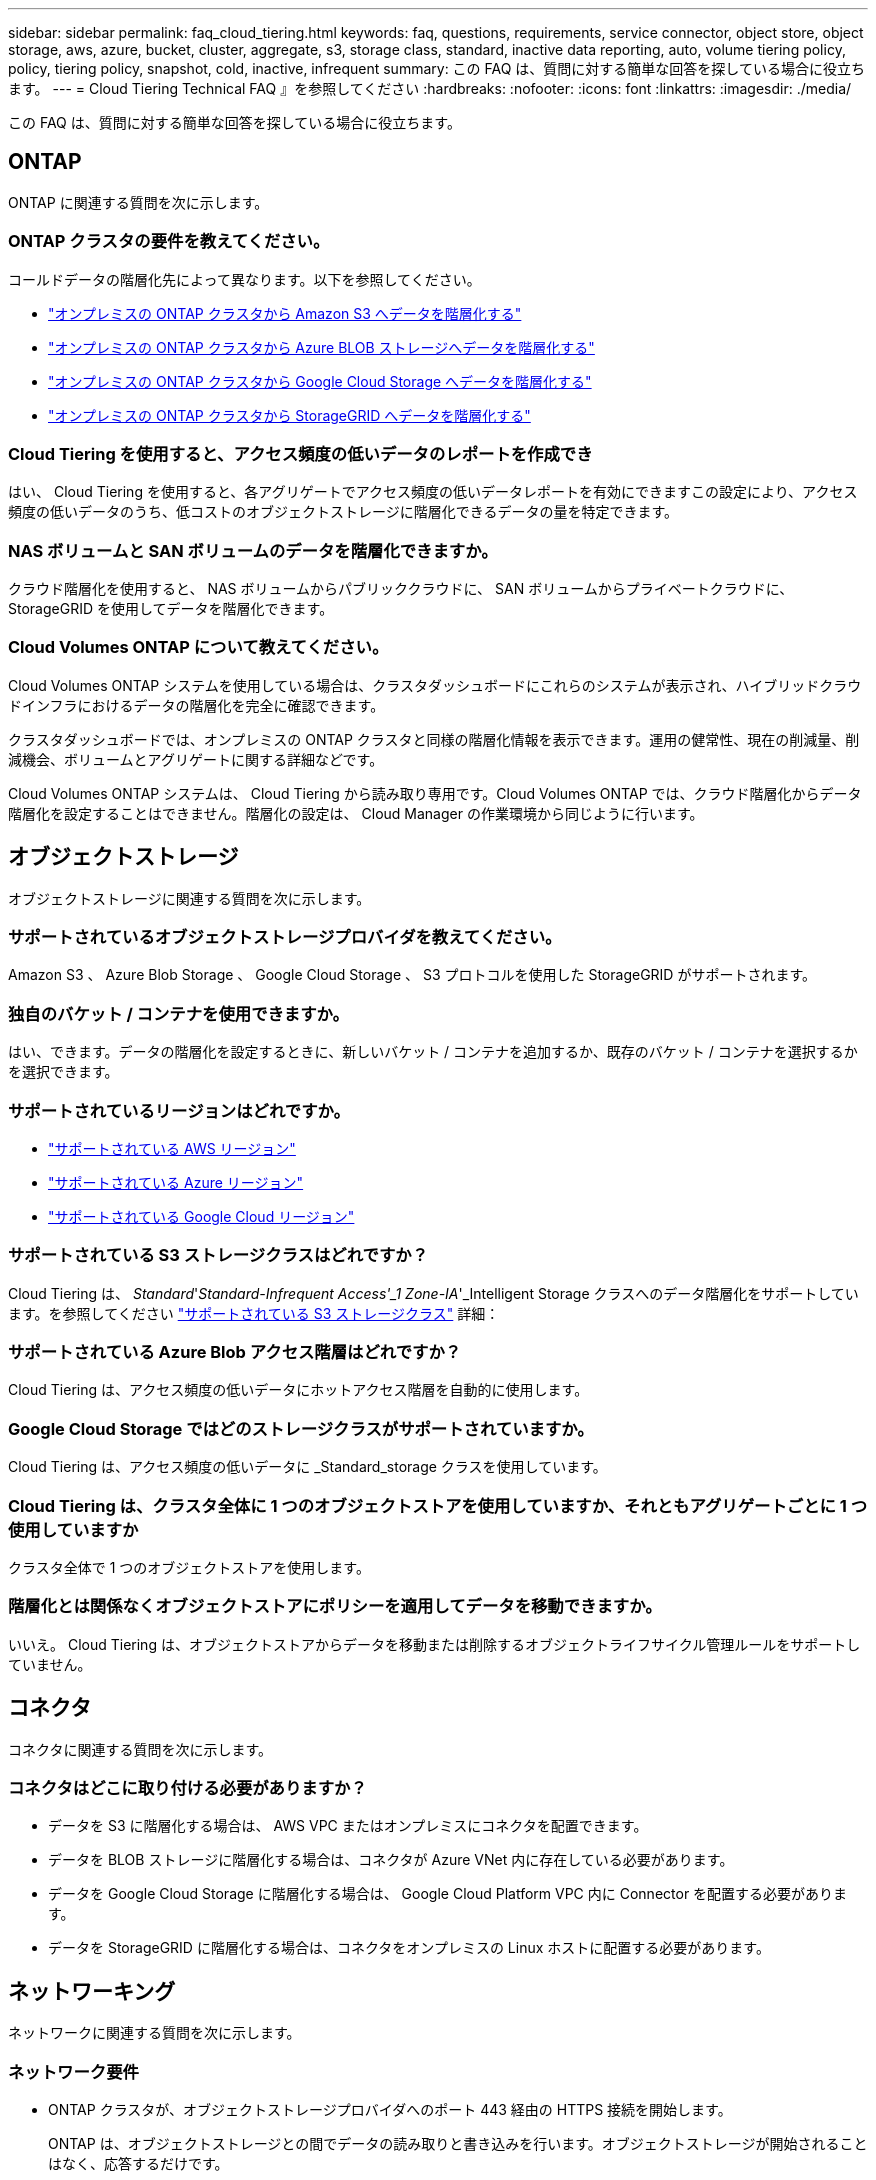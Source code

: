 ---
sidebar: sidebar 
permalink: faq_cloud_tiering.html 
keywords: faq, questions, requirements, service connector, object store, object storage, aws, azure, bucket, cluster, aggregate, s3, storage class, standard, inactive data reporting, auto, volume tiering policy, policy, tiering policy, snapshot, cold, inactive, infrequent 
summary: この FAQ は、質問に対する簡単な回答を探している場合に役立ちます。 
---
= Cloud Tiering Technical FAQ 』を参照してください
:hardbreaks:
:nofooter: 
:icons: font
:linkattrs: 
:imagesdir: ./media/


[role="lead"]
この FAQ は、質問に対する簡単な回答を探している場合に役立ちます。



== ONTAP

ONTAP に関連する質問を次に示します。



=== ONTAP クラスタの要件を教えてください。

コールドデータの階層化先によって異なります。以下を参照してください。

* link:task_tiering_onprem_aws.html#preparing-your-ontap-clusters["オンプレミスの ONTAP クラスタから Amazon S3 へデータを階層化する"]
* link:task_tiering_onprem_azure.html#preparing-your-ontap-clusters["オンプレミスの ONTAP クラスタから Azure BLOB ストレージへデータを階層化する"]
* link:task_tiering_onprem_gcp.html#preparing-your-ontap-clusters["オンプレミスの ONTAP クラスタから Google Cloud Storage へデータを階層化する"]
* link:task_tiering_onprem_storagegrid.html#preparing-your-ontap-clusters["オンプレミスの ONTAP クラスタから StorageGRID へデータを階層化する"]




=== Cloud Tiering を使用すると、アクセス頻度の低いデータのレポートを作成でき

はい、 Cloud Tiering を使用すると、各アグリゲートでアクセス頻度の低いデータレポートを有効にできますこの設定により、アクセス頻度の低いデータのうち、低コストのオブジェクトストレージに階層化できるデータの量を特定できます。



=== NAS ボリュームと SAN ボリュームのデータを階層化できますか。

クラウド階層化を使用すると、 NAS ボリュームからパブリッククラウドに、 SAN ボリュームからプライベートクラウドに、 StorageGRID を使用してデータを階層化できます。



=== Cloud Volumes ONTAP について教えてください。

Cloud Volumes ONTAP システムを使用している場合は、クラスタダッシュボードにこれらのシステムが表示され、ハイブリッドクラウドインフラにおけるデータの階層化を完全に確認できます。

クラスタダッシュボードでは、オンプレミスの ONTAP クラスタと同様の階層化情報を表示できます。運用の健常性、現在の削減量、削減機会、ボリュームとアグリゲートに関する詳細などです。

Cloud Volumes ONTAP システムは、 Cloud Tiering から読み取り専用です。Cloud Volumes ONTAP では、クラウド階層化からデータ階層化を設定することはできません。階層化の設定は、 Cloud Manager の作業環境から同じように行います。



== オブジェクトストレージ

オブジェクトストレージに関連する質問を次に示します。



=== サポートされているオブジェクトストレージプロバイダを教えてください。

Amazon S3 、 Azure Blob Storage 、 Google Cloud Storage 、 S3 プロトコルを使用した StorageGRID がサポートされます。



=== 独自のバケット / コンテナを使用できますか。

はい、できます。データの階層化を設定するときに、新しいバケット / コンテナを追加するか、既存のバケット / コンテナを選択するかを選択できます。



=== サポートされているリージョンはどれですか。

* link:reference_aws_support.html["サポートされている AWS リージョン"]
* link:reference_azure_support.html["サポートされている Azure リージョン"]
* link:reference_google_support.html["サポートされている Google Cloud リージョン"]




=== サポートされている S3 ストレージクラスはどれですか？

Cloud Tiering は、 _Standard_'_Standard-Infrequent Access'_1 Zone-IA_'_Intelligent Storage クラスへのデータ階層化をサポートしています。を参照してください link:reference_aws_support.html["サポートされている S3 ストレージクラス"] 詳細：



=== サポートされている Azure Blob アクセス階層はどれですか？

Cloud Tiering は、アクセス頻度の低いデータにホットアクセス階層を自動的に使用します。



=== Google Cloud Storage ではどのストレージクラスがサポートされていますか。

Cloud Tiering は、アクセス頻度の低いデータに _Standard_storage クラスを使用しています。



=== Cloud Tiering は、クラスタ全体に 1 つのオブジェクトストアを使用していますか、それともアグリゲートごとに 1 つ使用していますか

クラスタ全体で 1 つのオブジェクトストアを使用します。



=== 階層化とは関係なくオブジェクトストアにポリシーを適用してデータを移動できますか。

いいえ。 Cloud Tiering は、オブジェクトストアからデータを移動または削除するオブジェクトライフサイクル管理ルールをサポートしていません。



== コネクタ

コネクタに関連する質問を次に示します。



=== コネクタはどこに取り付ける必要がありますか？

* データを S3 に階層化する場合は、 AWS VPC またはオンプレミスにコネクタを配置できます。
* データを BLOB ストレージに階層化する場合は、コネクタが Azure VNet 内に存在している必要があります。
* データを Google Cloud Storage に階層化する場合は、 Google Cloud Platform VPC 内に Connector を配置する必要があります。
* データを StorageGRID に階層化する場合は、コネクタをオンプレミスの Linux ホストに配置する必要があります。




== ネットワーキング

ネットワークに関連する質問を次に示します。



=== ネットワーク要件

* ONTAP クラスタが、オブジェクトストレージプロバイダへのポート 443 経由の HTTPS 接続を開始します。
+
ONTAP は、オブジェクトストレージとの間でデータの読み取りと書き込みを行います。オブジェクトストレージが開始されることはなく、応答するだけです。

* StorageGRID の場合、 ONTAP クラスタは、ユーザ指定のポートから StorageGRID への HTTPS 接続を開始します（このポートは階層化のセットアップ時に設定可能です）。
* コネクタには、ポート 443 経由での ONTAP クラスタへのアウトバウンド HTTPS 接続、オブジェクトストア、およびクラウド階層化サービスが必要です。


詳細については、以下を参照してください。

* link:task_tiering_onprem_aws.html["オンプレミスの ONTAP クラスタから Amazon S3 へデータを階層化する"]
* link:task_tiering_onprem_azure.html["オンプレミスの ONTAP クラスタから Azure BLOB ストレージへデータを階層化する"]
* link:task_tiering_onprem_gcp.html["オンプレミスの ONTAP クラスタから Google Cloud Storage へデータを階層化する"]
* link:task_tiering_onprem_storagegrid.html["オンプレミスの ONTAP クラスタから StorageGRID へデータを階層化する"]




== 権限

権限に関連する質問を次に示します。



=== AWS で必要な権限

権限が必要です link:task_tiering_onprem_aws#preparing-amazon-s3["をクリックして S3 バケットを管理します"]。



=== Azure で必要な権限

Cloud Manager に提供する必要がある権限以外で追加の権限は必要ありません。



=== Google Cloud Platform に必要な権限は何ですか。

ストレージ管理者の権限は、ストレージアクセスキーを含むサービスアカウントに必要です。



=== StorageGRID に必要な権限

link:task_tiering_onprem_storagegrid.html#preparing-storagegrid["S3 権限が必要です"]。
